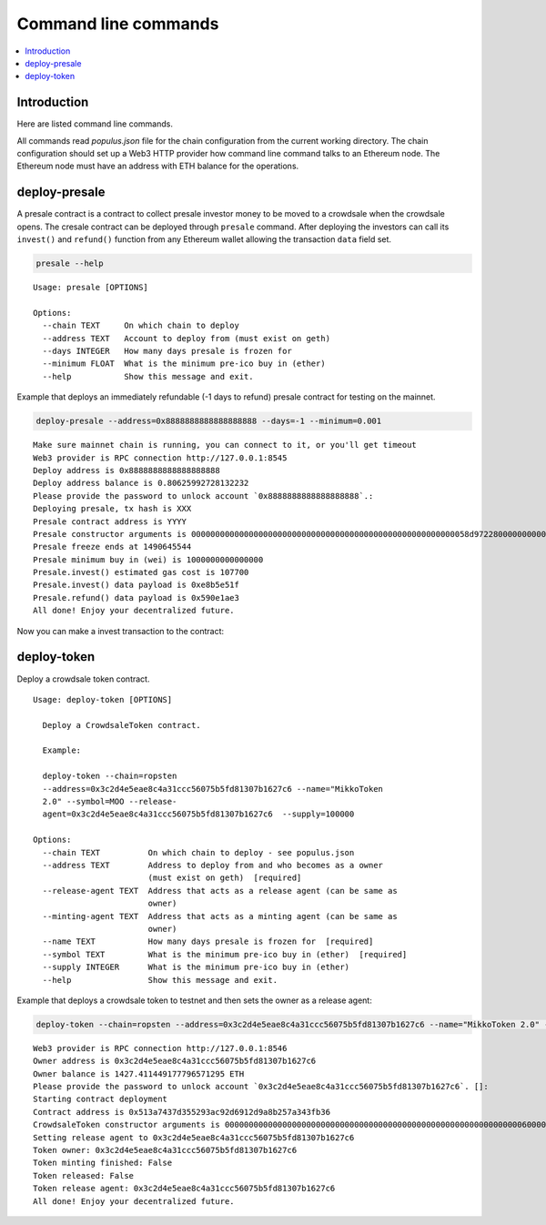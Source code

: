 =====================
Command line commands
=====================

.. contents:: :local:

Introduction
============

Here are listed command line commands.

All commands read `populus.json` file for the chain configuration from the current working directory. The chain configuration should set up a Web3 HTTP provider how command line command talks to an Ethereum node. The Ethereum node must have an address with ETH balance for the operations.

deploy-presale
==============

A presale contract is a contract to collect presale investor money to be moved to a crowdsale when the crowdsale opens. The cresale contract can be deployed through ``presale`` command. After deploying the investors can call its ``invest()`` and ``refund()`` function from any Ethereum wallet allowing the transaction ``data`` field set.

.. code-block :: console

    presale --help

::

    Usage: presale [OPTIONS]

    Options:
      --chain TEXT     On which chain to deploy
      --address TEXT   Account to deploy from (must exist on geth)
      --days INTEGER   How many days presale is frozen for
      --minimum FLOAT  What is the minimum pre-ico buy in (ether)
      --help           Show this message and exit.

Example that deploys an immediately refundable (-1 days to refund) presale contract for testing on the mainnet.

.. code-block :: console

    deploy-presale --address=0x8888888888888888888 --days=-1 --minimum=0.001

::

    Make sure mainnet chain is running, you can connect to it, or you'll get timeout
    Web3 provider is RPC connection http://127.0.0.1:8545
    Deploy address is 0x8888888888888888888
    Deploy address balance is 0.80625992728132232
    Please provide the password to unlock account `0x8888888888888888888`.:
    Deploying presale, tx hash is XXX
    Presale contract address is YYYY
    Presale constructor arguments is 0000000000000000000000000000000000000000000000000000000058d9722800000000000000000000000000000000000000000000000000038d7ea4c68000
    Presale freeze ends at 1490645544
    Presale minimum buy in (wei) is 1000000000000000
    Presale.invest() estimated gas cost is 107700
    Presale.invest() data payload is 0xe8b5e51f
    Presale.refund() data payload is 0x590e1ae3
    All done! Enjoy your decentralized future.

Now you can make a invest transaction to the contract:

.. image:: screenshots/presale_invest.png
    :width: 384

.. _deploy-token:

deploy-token
============

Deploy a crowdsale token contract.

::

    Usage: deploy-token [OPTIONS]

      Deploy a CrowdsaleToken contract.

      Example:

      deploy-token --chain=ropsten
      --address=0x3c2d4e5eae8c4a31ccc56075b5fd81307b1627c6 --name="MikkoToken
      2.0" --symbol=MOO --release-
      agent=0x3c2d4e5eae8c4a31ccc56075b5fd81307b1627c6  --supply=100000

    Options:
      --chain TEXT          On which chain to deploy - see populus.json
      --address TEXT        Address to deploy from and who becomes as a owner
                            (must exist on geth)  [required]
      --release-agent TEXT  Address that acts as a release agent (can be same as
                            owner)
      --minting-agent TEXT  Address that acts as a minting agent (can be same as
                            owner)
      --name TEXT           How many days presale is frozen for  [required]
      --symbol TEXT         What is the minimum pre-ico buy in (ether)  [required]
      --supply INTEGER      What is the minimum pre-ico buy in (ether)
      --help                Show this message and exit.


Example that deploys a crowdsale token to testnet and then sets the owner as a release agent:

.. code-block:: console

    deploy-token --chain=ropsten --address=0x3c2d4e5eae8c4a31ccc56075b5fd81307b1627c6 --name="MikkoToken 2.0" --symbol=MOO --release-agent=0x3c2d4e5eae8c4a31ccc56075b5fd81307b1627c6  --supply=100000

::

    Web3 provider is RPC connection http://127.0.0.1:8546
    Owner address is 0x3c2d4e5eae8c4a31ccc56075b5fd81307b1627c6
    Owner balance is 1427.411449177796571295 ETH
    Please provide the password to unlock account `0x3c2d4e5eae8c4a31ccc56075b5fd81307b1627c6`. []:
    Starting contract deployment
    Contract address is 0x513a7437d355293ac92d6912d9a8b257a343fb36
    CrowdsaleToken constructor arguments is 000000000000000000000000000000000000000000000000000000000000006000000000000000000000000000000000000000000000000000000000000000a000000000000000000000000000000000000000000000000000000000000186a000000000000000000000000000000000000000000000000000000000000000054d696b6b6f00000000000000000000000000000000000000000000000000000000000000000000000000000000000000000000000000000000000000000000034d6f6f0000000000000000000000000000000000000000000000000000000000
    Setting release agent to 0x3c2d4e5eae8c4a31ccc56075b5fd81307b1627c6
    Token owner: 0x3c2d4e5eae8c4a31ccc56075b5fd81307b1627c6
    Token minting finished: False
    Token released: False
    Token release agent: 0x3c2d4e5eae8c4a31ccc56075b5fd81307b1627c6
    All done! Enjoy your decentralized future.

